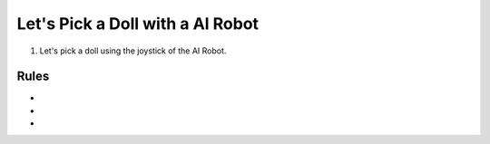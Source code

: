 Let's Pick a Doll with a AI Robot
=========================

.. thumbnail:: /_images/Day1/5.gotcha/white_hand1.png

1. Let's pick a doll using the joystick of the AI Robot.

Rules
-----------------------
-

-

-
